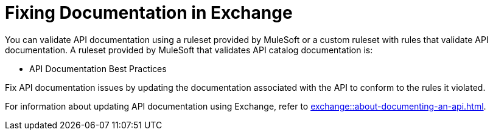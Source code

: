 = Fixing Documentation in Exchange

You can validate API documentation using a ruleset provided by MuleSoft or a custom ruleset with rules that validate API documentation. A ruleset provided by MuleSoft that validates API catalog documentation is:

* API Documentation Best Practices

Fix API documentation issues by updating the documentation associated with the API to conform to the rules it violated. 

For information about updating API documentation using Exchange, refer to xref:exchange::about-documenting-an-api.adoc[].